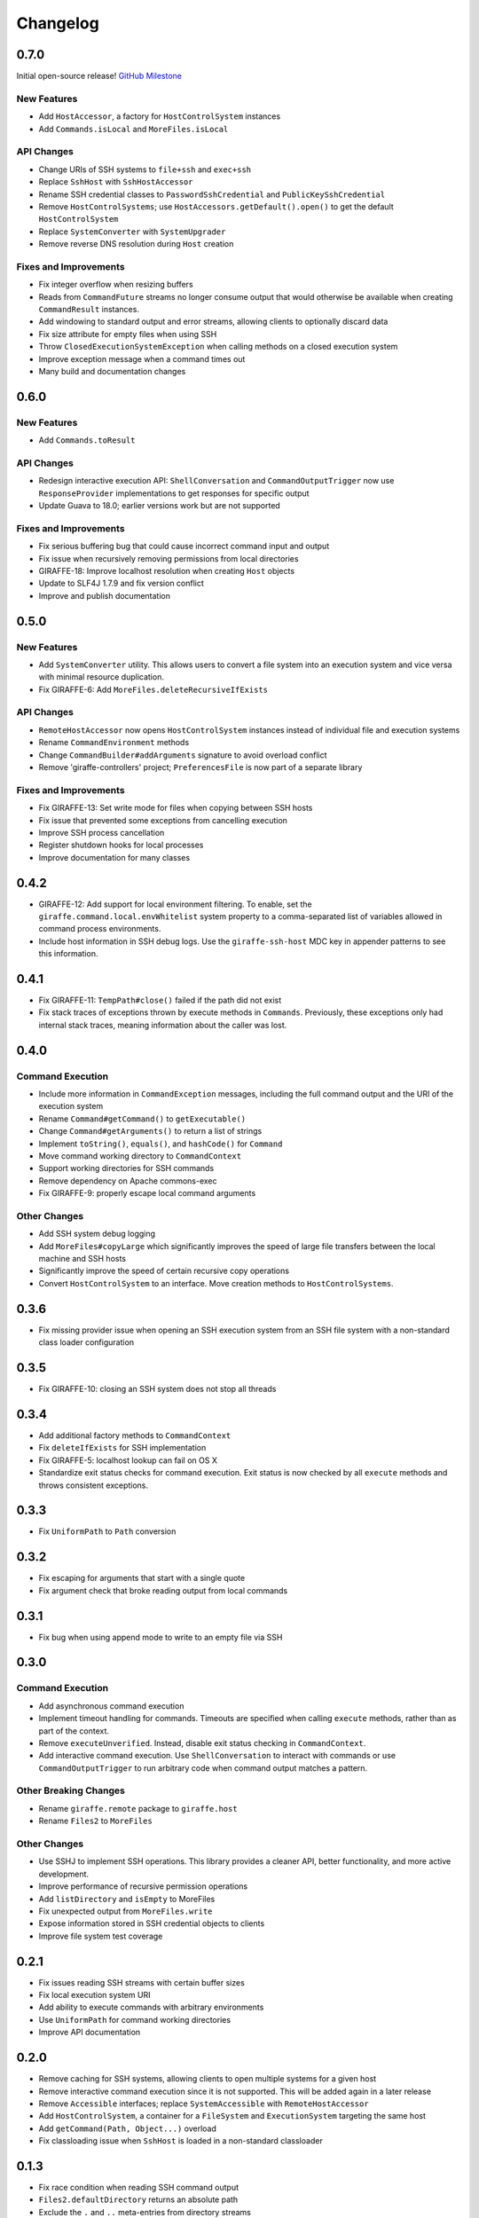 *********
Changelog
*********

0.7.0
=====

Initial open-source release! `GitHub Milestone <https://github.com/palantir/giraffe/milestones/0.7.0>`_

New Features
------------

- Add ``HostAccessor``, a factory for ``HostControlSystem`` instances
- Add ``Commands.isLocal`` and ``MoreFiles.isLocal``

API Changes
-----------

- Change URIs of SSH systems to ``file+ssh`` and ``exec+ssh``
- Replace ``SshHost`` with ``SshHostAccessor``
- Rename SSH credential classes to ``PasswordSshCredential`` and
  ``PublicKeySshCredential``
- Remove ``HostControlSystems``; use ``HostAccessors.getDefault().open()`` to
  get the default ``HostControlSystem``
- Replace ``SystemConverter`` with ``SystemUpgrader``
- Remove reverse DNS resolution during ``Host`` creation

Fixes and Improvements
----------------------

- Fix integer overflow when resizing buffers
- Reads from ``CommandFuture`` streams no longer consume output that would
  otherwise be available when creating ``CommandResult`` instances.
- Add windowing to standard output and error streams, allowing clients to
  optionally discard data
- Fix size attribute for empty files when using SSH
- Throw ``ClosedExecutionSystemException`` when calling methods on a closed
  execution system
- Improve exception message when a command times out
- Many build and documentation changes

0.6.0
=====

New Features
------------

- Add ``Commands.toResult``

API Changes
-----------

- Redesign interactive execution API: ``ShellConversation`` and
  ``CommandOutputTrigger`` now use ``ResponseProvider`` implementations to get
  responses for specific output
- Update Guava to 18.0; earlier versions work but are not supported

Fixes and Improvements
----------------------

- Fix serious buffering bug that could cause incorrect command input and output
- Fix issue when recursively removing permissions from local directories
- GIRAFFE-18: Improve localhost resolution when creating ``Host`` objects
- Update to SLF4J 1.7.9 and fix version conflict
- Improve and publish documentation

0.5.0
=====

New Features
------------

- Add ``SystemConverter`` utility. This allows users to convert a file system
  into an execution system and vice versa with minimal resource duplication.
- Fix GIRAFFE-6: Add ``MoreFiles.deleteRecursiveIfExists``

API Changes
-----------

- ``RemoteHostAccessor`` now opens ``HostControlSystem`` instances instead of
  individual file and execution systems
- Rename ``CommandEnvironment`` methods
- Change ``CommandBuilder#addArguments`` signature to avoid overload conflict
- Remove 'giraffe-controllers' project; ``PreferencesFile`` is now part of a
  separate library

Fixes and Improvements
----------------------

- Fix GIRAFFE-13: Set write mode for files when copying between SSH hosts
- Fix issue that prevented some exceptions from cancelling execution
- Improve SSH process cancellation
- Register shutdown hooks for local processes
- Improve documentation for many classes

0.4.2
=====

- GIRAFFE-12: Add support for local environment filtering. To enable, set the
  ``giraffe.command.local.envWhitelist`` system property to a comma-separated
  list of variables allowed in command process environments.
- Include host information in SSH debug logs. Use the ``giraffe-ssh-host`` MDC
  key in appender patterns to see this information.

0.4.1
=====

- Fix GIRAFFE-11: ``TempPath#close()`` failed if the path did not exist
- Fix stack traces of exceptions thrown by execute methods in ``Commands``.
  Previously, these exceptions only had internal stack traces, meaning
  information about the caller was lost.

0.4.0
=====

Command Execution
-----------------

- Include more information in ``CommandException`` messages, including the full
  command output and the URI of the execution system
- Rename ``Command#getCommand()`` to ``getExecutable()``
- Change ``Command#getArguments()`` to return a list of strings
- Implement ``toString()``, ``equals()``, and ``hashCode()`` for ``Command``
- Move command working directory to ``CommandContext``
- Support working directories for SSH commands
- Remove dependency on Apache commons-exec
- Fix GIRAFFE-9: properly escape local command arguments

Other Changes
-------------

- Add SSH system debug logging
- Add ``MoreFiles#copyLarge`` which significantly improves the speed of large
  file transfers between the local machine and SSH hosts
- Significantly improve the speed of certain recursive copy operations
- Convert ``HostControlSystem`` to an interface. Move creation methods to
  ``HostControlSystems``.

0.3.6
=====

- Fix missing provider issue when opening an SSH execution system from an SSH
  file system with a non-standard class loader configuration

0.3.5
=====

- Fix GIRAFFE-10: closing an SSH system does not stop all threads

0.3.4
=====

- Add additional factory methods to ``CommandContext``
- Fix ``deleteIfExists`` for SSH implementation
- Fix GIRAFFE-5: localhost lookup can fail on OS X
- Standardize exit status checks for command execution. Exit status is now
  checked by all ``execute`` methods and throws consistent exceptions.

0.3.3
=====

- Fix ``UniformPath`` to ``Path`` conversion

0.3.2
=====

- Fix escaping for arguments that start with a single quote
- Fix argument check that broke reading output from local commands

0.3.1
=====

- Fix bug when using append mode to write to an empty file via SSH

0.3.0
=====

Command Execution
-----------------

- Add asynchronous command execution
- Implement timeout handling for commands. Timeouts are specified when calling
  ``execute`` methods, rather than as part of the context.
- Remove ``executeUnverified``. Instead, disable exit status checking in
  ``CommandContext``.
- Add interactive command execution. Use ``ShellConversation`` to interact with
  commands or use ``CommandOutputTrigger`` to run arbitrary code when command
  output matches a pattern.

Other Breaking Changes
----------------------

- Rename ``giraffe.remote`` package to ``giraffe.host``
- Rename ``Files2`` to ``MoreFiles``

Other Changes
-------------

- Use SSHJ to implement SSH operations. This library provides a cleaner API,
  better functionality, and more active development.
- Improve performance of recursive permission operations
- Add ``listDirectory`` and ``isEmpty`` to MoreFiles
- Fix unexpected output from ``MoreFiles.write``
- Expose information stored in SSH credential objects to clients
- Improve file system test coverage

0.2.1
=====

- Fix issues reading SSH streams with certain buffer sizes
- Fix local execution system URI
- Add ability to execute commands with arbitrary environments
- Use ``UniformPath`` for command working directories
- Improve API documentation

0.2.0
=====

- Remove caching for SSH systems, allowing clients to open multiple systems for
  a given host
- Remove interactive command execution since it is not supported. This will be
  added again in a later release
- Remove ``Accessible`` interfaces; replace ``SystemAccessible`` with
  ``RemoteHostAccessor``
- Add ``HostControlSystem``, a container for a ``FileSystem`` and
  ``ExecutionSystem`` targeting the same host
- Add ``getCommand(Path, Object...)`` overload
- Fix classloading issue when ``SshHost`` is loaded in a non-standard
  classloader

0.1.3
=====

- Fix race condition when reading SSH command output
- ``Files2.defaultDirectory`` returns an absolute path
- Exclude the ``.`` and ``..`` meta-entries from directory streams

0.1.2
=====

- Fix reading output from SSH commands
- Add missing separator between ``first`` and ``more`` path components

0.1.1
=====

- Downgrade Ganymed SSH2 to build251beta1 for better compatibility with other
  projects
- Fix extra leading slash in absolute SSH paths
- Fix ``getParent()`` for single-element paths
- Throw exception if SSH authentication fails

0.1.0
=====

Core Features
-------------

- Support basic local command execution
- Support basic remote command execution over SSH
- Support common remote file system operations over SSH

Utilities
---------

- Add ``Files2`` to supplement ``java.nio.file.Files``
- Add ``TempPath`` for auto-deleting temporary files
- Add ``PreferencesFile``
- Add ``UniformPath``, a ``java.nio.file.Path``-like object without a file
  system reference

Base File System
----------------

Utilities for custom file system implementations

- Annotation based attribute access
- Glob-to-regex conversion
- Immutable, list-based ``java.nio.file.Path`` implementation
